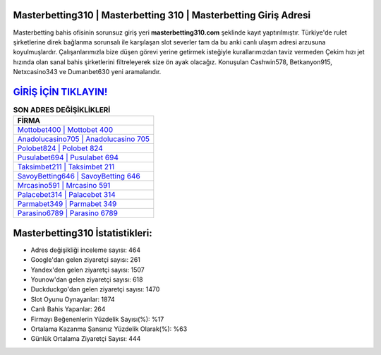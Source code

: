 ﻿Masterbetting310 | Masterbetting 310 | Masterbetting Giriş Adresi
===================================

.. image:: images/masterbetting-giris.jpg
   :width: 600
   
Masterbetting bahis ofisinin sorunsuz giriş yeri **masterbetting310.com** şeklinde kayıt yaptırılmıştır. Türkiye'de rulet şirketlerine direk bağlanma sorunsalı ile karşılaşan slot severler tam da bu anki canlı ulaşım adresi arzusuna koyulmuşlardır. Çalışanlarımızla bize düşen görevi yerine getirmek isteğiyle kurallarımızdan taviz vermeden Çekim hızı jet hızında olan sanal bahis şirketlerini filtreleyerek size ön ayak olacağız. Konuşulan Cashwin578, Betkanyon915, Netxcasino343 ve Dumanbet630 yeni aramalarıdır.

`GİRİŞ İÇİN TIKLAYIN! <https://urlday.cc/git>`_
==============

.. list-table:: **SON ADRES DEĞİŞİKLİKLERİ**
   :widths: 100
   :header-rows: 1

   * - FİRMA
   * - `Mottobet400 | Mottobet 400 <mottobet400-mottobet-400-mottobet-giris-adresi.html>`_
   * - `Anadolucasino705 | Anadolucasino 705 <anadolucasino705-anadolucasino-705-anadolucasino-giris-adresi.html>`_
   * - `Polobet824 | Polobet 824 <polobet824-polobet-824-polobet-giris-adresi.html>`_	 
   * - `Pusulabet694 | Pusulabet 694 <pusulabet694-pusulabet-694-pusulabet-giris-adresi.html>`_	 
   * - `Taksimbet211 | Taksimbet 211 <taksimbet211-taksimbet-211-taksimbet-giris-adresi.html>`_ 
   * - `SavoyBetting646 | SavoyBetting 646 <savoybetting646-savoybetting-646-savoybetting-giris-adresi.html>`_
   * - `Mrcasino591 | Mrcasino 591 <mrcasino591-mrcasino-591-mrcasino-giris-adresi.html>`_	 
   * - `Palacebet314 | Palacebet 314 <palacebet314-palacebet-314-palacebet-giris-adresi.html>`_
   * - `Parmabet349 | Parmabet 349 <parmabet349-parmabet-349-parmabet-giris-adresi.html>`_
   * - `Parasino6789 | Parasino 6789 <parasino6789-parasino-6789-parasino-giris-adresi.html>`_
	 
Masterbetting310 İstatistikleri:
===================================	 
* Adres değişikliği inceleme sayısı: 464
* Google'dan gelen ziyaretçi sayısı: 261
* Yandex'den gelen ziyaretçi sayısı: 1507
* Younow'dan gelen ziyaretçi sayısı: 618
* Duckduckgo'dan gelen ziyaretçi sayısı: 1470
* Slot Oyunu Oynayanlar: 1874
* Canlı Bahis Yapanlar: 264
* Firmayı Beğenenlerin Yüzdelik Sayısı(%): %17
* Ortalama Kazanma Şansınız Yüzdelik Olarak(%): %63
* Günlük Ortalama Ziyaretçi Sayısı: 444
